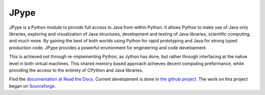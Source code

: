 JPype
=====

.. image:: https://api.travis-ci.org/jpype-project/jpype.png?branch=master
   :target: https://travis-ci.org/jpype-project/jpype

.. image:: https://img.shields.io/appveyor/ci/jpype-project/jpype.svg
   :target: https://ci.appveyor.com/project/jpype-project/jpype

.. image:: https://badge.fury.io/py/JPype1.svg
   :target: https://badge.fury.io/py/JPype1

.. image:: https://img.shields.io/pypi/pyversions/JPype1.svg
   :target: https://pypi.python.org/pypi/JPype1

JPype is a Python module to provide full access to Java from 
within Python. It allows Python to make use of Java only libraries,
exploring and visualization of Java structures, development and testing
of Java libraries, scientific computing, and much more.  By gaining 
the best of both worlds using Python for rapid prototyping and Java
for strong typed production code, JPype provides a powerful environment
for engineering and code development.  

This is achieved not through re-implementing Python, as
Jython has done, but rather through interfacing at the native
level in both virtual machines. This shared memory based 
approach achieves decent computing preformance, while providing the
access to the entirety of CPython and Java libraries.

Find the `documentation at Read the Docs
<http://jpype.readthedocs.org>`__.  Current development is done in
`the github project <https://github.com/jpype-project/jpype>`__. The work
on this project began on `Sourceforge
<http://sourceforge.net/projects/jpype/>`__.
